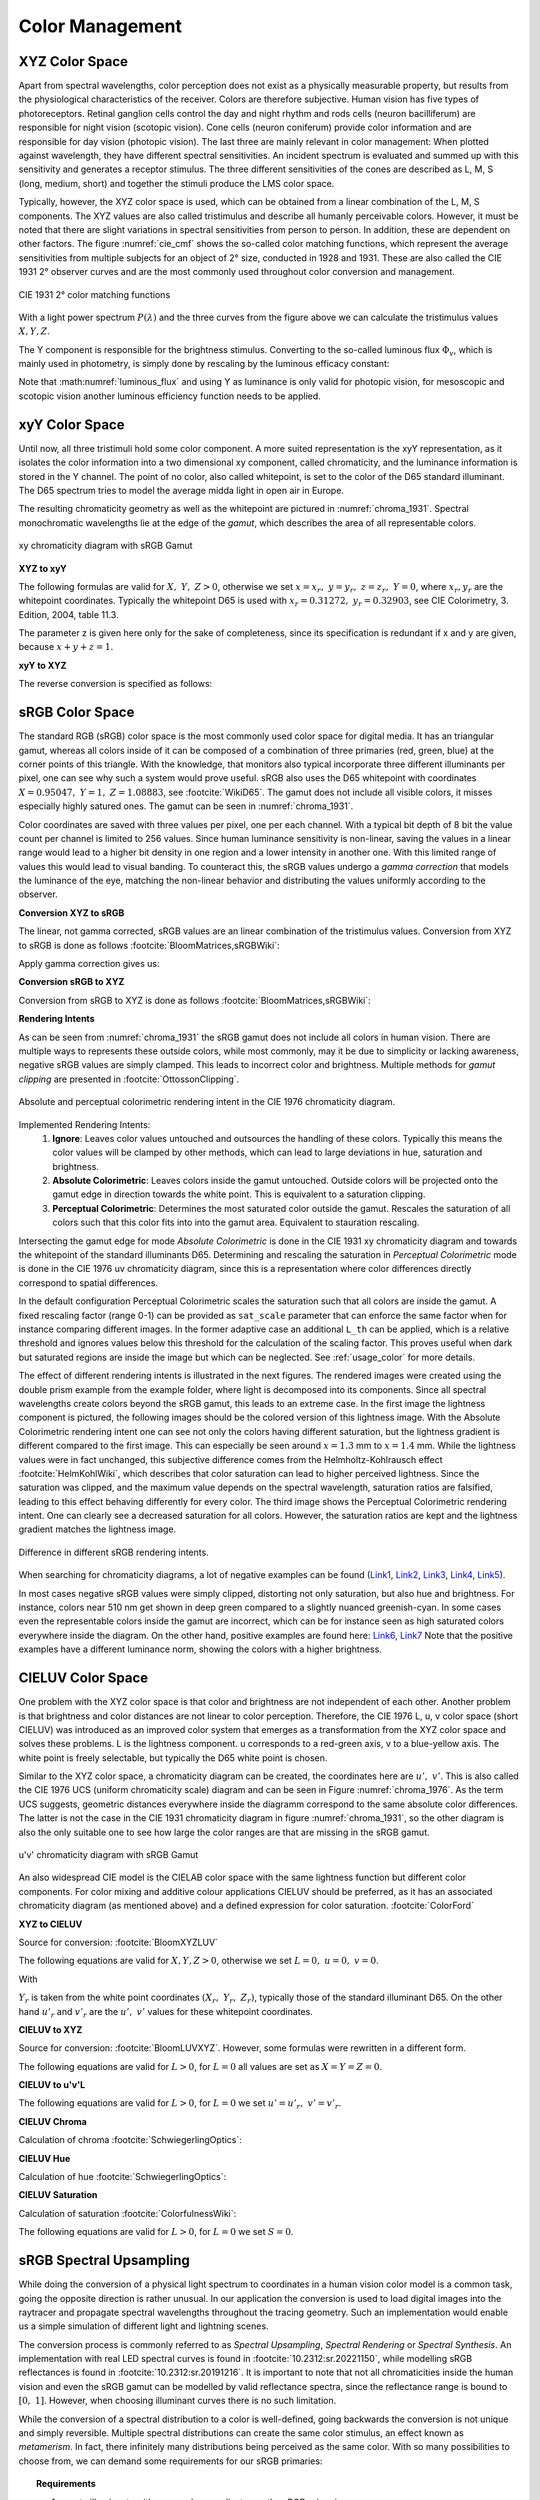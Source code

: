 .. _color_management:

***********************
Color Management
***********************


.. _xyz_color_space:

XYZ Color Space
=================================================

Apart from spectral wavelengths, color perception does not exist as a physically measurable property, but results from the physiological characteristics of the receiver. 
Colors are therefore subjective. 
Human vision has five types of photoreceptors. Retinal ganglion cells control the day and night rhythm and rods cells (neuron bacilliferum) are responsible for night vision (scotopic vision). 
Cone cells (neuron coniferum) provide color information and are responsible for day vision (photopic vision).
The last three are mainly relevant in color management: 
When plotted against wavelength, they have different spectral sensitivities. An incident spectrum is evaluated and summed up with this sensitivity and generates a receptor stimulus.
The three different sensitivities of the cones are described as L, M, S (long, medium, short) and together the stimuli produce the LMS color space.

Typically, however, the XYZ color space is used, which can be obtained from a linear combination of the L, M, S components.
The XYZ values are also called tristimulus and describe all humanly perceivable colors.
However, it must be noted that there are slight variations in spectral sensitivities from person to person. 
In addition, these are dependent on other factors. The figure :numref:`cie_cmf` shows the so-called color matching functions, which represent the average sensitivities from multiple subjects for an object of 2° size, conducted in 1928 and 1931. 
These are also called the CIE 1931 2° observer curves and are the most commonly used throughout color conversion and management.


.. _cie_cmf:
.. figure:: ../images/cie_cmf.svg
   :width: 600
   :align: center

   CIE 1931 2° color matching functions

With a light power spectrum :math:`P(\lambda)` and the three  curves from the figure above we can calculate the tristimulus values :math:`X, Y, Z`.

.. math::
   X &=\int_{\lambda} P(\lambda) \cdot x(\lambda) ~d \lambda \\
   Y &=\int_{\lambda} P(\lambda) \cdot y(\lambda) ~d \lambda \\
   Z &=\int_{\lambda} P(\lambda) \cdot z(\lambda) ~d \lambda
   :label: XYZ_Calc

The Y component is responsible for the brightness stimulus. Converting to the so-called luminous flux :math:`\Phi_v`, which is mainly used in photometry, is simply done by rescaling by the luminous efficacy constant:

.. math::
   \Phi_v = 683 \frac{\text{lm}}{\text{W}} ~Y
   :label: luminous_flux


Note that :math:numref:`luminous_flux` and using Y as luminance is only valid for photopic vision, for mesoscopic and scotopic vision another luminous efficiency function needs to be applied.


xyY Color Space
================

Until now, all three tristimuli hold some color component. A more suited representation is the xyY representation, as it isolates the color information into a two dimensional xy component, called chromaticity, and the luminance information is stored in the Y channel.
The point of no color, also called whitepoint, is set to the color of the D65 standard illuminant. The D65 spectrum tries to model the average midda light in open air in Europe.

The resulting chromaticity geometry as well as the whitepoint are pictured in :numref:`chroma_1931`. Spectral monochromatic wavelengths lie at the edge of the *gamut*, which describes the area of all representable colors.

.. _chroma_1931:
.. figure:: ../images/chroma_1931.svg
   :width: 700
   :align: center

   xy chromaticity diagram with sRGB Gamut


**XYZ to xyY**

The following formulas are valid for :math:`X,~Y,~Z > 0`, otherwise we set :math:`x=x_r,~y=y_r,~z=z_r,~Y=0`, where :math:`x_r,y_r` are the whitepoint coordinates. Typically the whitepoint D65 is used with :math:`x_r=0.31272,~y_r=0.32903`, see CIE Colorimetry, 3. Edition, 2004, table 11.3.

.. math::
   \begin{aligned}
   x &= \frac{X}{X + Y + Z} \\
   y &= \frac{Y}{X + Y + Z} \\
   z &= \frac{Z}{X + Y + Z} = 1 - x - y\\
   Y &= Y 
   \end{aligned}
   :label: eq_xyz_xyy

The parameter z is given here only for the sake of completeness, since its specification is redundant if x and y are given, because :math:`x+y+z=1`.

**xyY to XYZ**

The reverse conversion is specified as follows:

.. math::
   \begin{aligned}
   X &= x \cdot \frac{Y}{y} \\
   Y &= Y\\ 
   Z &= z \cdot \frac{Y}{y} \\
   \end{aligned}
   :label: eq_xyy_xyz


sRGB Color Space
=================


The standard RGB (sRGB) color space is the most commonly used color space for digital media. It has an triangular gamut, whereas all colors inside of it can be composed of a combination of three primaries (red, green, blue) at the corner points of this triangle.
With the knowledge, that monitors also typical incorporate three different illuminants per pixel, one can see why such a system would prove useful.
sRGB also uses the D65 whitepoint with coordinates :math:`X=0.95047,~Y=1,~Z=1.08883`, see :footcite:`WikiD65`.
The gamut does not include all visible colors, it misses especially highly satured ones. The gamut can be seen in :numref:`chroma_1931`.

Color coordinates are saved with three values per pixel, one per each channel.
With a typical bit depth of 8 bit the value count per channel is limited to 256 values. Since human luminance sensitivity is non-linear, saving the values in a linear range would lead to a higher bit density in one region and a lower intensity in another one.
With this limited range of values this would lead to visual banding.
To counteract this, the sRGB values undergo a *gamma correction* that models the luminance of the eye, matching the non-linear behavior and distributing the values uniformly according to the observer.


**Conversion XYZ to sRGB**

The linear, not gamma corrected, sRGB values are an linear combination of the tristimulus values.
Conversion from XYZ to sRGB is done as follows :footcite:`BloomMatrices,sRGBWiki`:

.. math::
   	\left[\begin{array}{l}
		R_{\text {linear}} \\
		G_{\text {linear}} \\
		B_{\text {linear}}
	\end{array}\right]=\left[\begin{array}{ccc}
        +3.2404542 & -1.5371385 & -0.4985314 \\
        -0.9692660 & +1.8760108 & +0.0415560 \\
        +0.0556434 & -0.2040259 & +1.0572252
	\end{array}\right]\left[\begin{array}{c}
		X_\text{D65} \\
		Y_\text{D65} \\
		Z_\text{D65}
	\end{array}\right]
    :label: XYZ2RGB

Apply gamma correction gives us:

.. math::
   C_{\text {sRGB}}= \begin{cases}12.92\cdot C_{\text {linear}}, & C_{\text {linear}} \leq 0.0031308 \\[1.5ex] 
   1.055\cdot C_{\text {linear}}^{1 / 2.4}-0.055, & C_{\text {linear}}>0.0031308\end{cases}
   :label: Gamma_Correction


**Conversion sRGB to XYZ**

Conversion from sRGB to XYZ is done as follows :footcite:`BloomMatrices,sRGBWiki`:

.. math::
   	C_{\text {linear }}= \begin{cases}\displaystyle\frac{C_{\text {sRGB}}}{12.92}, & C_{\text {sRGB}} \leq 0.04045 \\[1.5ex]
	\displaystyle\left(\frac{C_{\text {sRGB}}+0.55}{1.055}\right)^{2.4}, & C_{\text {sRGB}}>0.04045\end{cases}
    :label: Gamma_Correction_Reverse

.. math::
	\left[\begin{array}{l}
   			X_{\text {D65}} \\
			Y_{\text {D65}} \\
			Z_{\text {D65}}
		\end{array}\right]=\left[\begin{array}{ccc}
            0.4124564 & 0.3575761 & 0.1804375\\
            0.2126729 & 0.7151522 & 0.0721750\\
            0.0193339 & 0.1191920 & 0.9503041
		\end{array}\right]\left[\begin{array}{c}
			R_{\text{linear}} \\
			G_{\text{linear}} \\
			B_{\text{linear}}
	\end{array}\right]
    :label: RGB2XYZ


**Rendering Intents**

As can be seen from :numref:`chroma_1931` the sRGB gamut does not include all colors in human vision. There are multiple ways to represents these outside colors, while most commonly, may it be due to simplicity or lacking awareness, negative sRGB values are simply clamped. 
This leads to incorrect color and brightness.
Multiple methods for *gamut clipping* are presented in :footcite:`OttossonClipping`.


.. figure:: ../images/rendering_intents.svg
   :align: center
   :width: 550

   Absolute and perceptual colorimetric rendering intent in the CIE 1976 chromaticity diagram.


Implemented Rendering Intents:
 1. **Ignore**: Leaves color values untouched and outsources the handling of these colors. Typically this means the color values will be clamped by other methods, which can lead to large deviations in hue, saturation and brightness.
 2. **Absolute Colorimetric**: Leaves colors inside the gamut untouched. Outside colors will be projected onto the gamut edge in direction towards the white point. This is equivalent to a saturation clipping.
 3. **Perceptual Colorimetric**: Determines the most saturated color outside the gamut. Rescales the saturation of all colors such that this color fits into into the gamut area. Equivalent to stauration rescaling.

Intersecting the gamut edge for mode *Absolute Colorimetric* is done in the CIE 1931 xy chromaticity diagram and towards the whitepoint of the standard illuminants D65.
Determining and rescaling the saturation in *Perceptual Colorimetric* mode is done in the CIE 1976 uv chromaticity diagram, since this is a representation where color differences directly correspond to spatial differences.

In the default configuration Perceptual Colorimetric scales the saturation such that all colors are inside the gamut.
A fixed rescaling factor (range 0-1) can be provided as ``sat_scale`` parameter that can enforce the same factor when for instance comparing different images.
In the former adaptive case an additional ``L_th`` can be applied, which is a relative threshold and ignores values below this threshold for the calculation of the scaling factor.
This proves useful when dark but saturated regions are inside the image but which can be neglected.
See :ref:`usage_color` for more details.

The effect of different rendering intents is illustrated in the next figures. The rendered images were created using the double prism example from the example folder, where light is decomposed into its components. Since all spectral wavelengths create colors beyond the sRGB gamut, this leads to an extreme case.
In the first image the lightness component is pictured, the following images should be the colored version of this lightness image.
With the Absolute Colorimetric rendering intent one can see not only the colors having different saturation, but the lightness gradient is different compared to the first image. This can especially be seen around :math:`x = 1.3` mm to :math:`x= 1.4` mm. While the lightness values were in fact unchanged, this subjective difference comes from the Helmholtz-Kohlrausch effect :footcite:`HelmKohlWiki`, which describes that color saturation can lead to higher perceived lightness. Since the saturation was clipped, and the maximum value depends on the spectral wavelength, saturation ratios are falsified, leading to this effect behaving differently for every color.
The third image shows the Perceptual Colorimetric rendering intent. One can clearly see a decreased saturation for all colors. However, the saturation ratios are kept and the lightness gradient matches the lightness image.


.. figure:: ../images/color_dispersive1.svg
   :width: 600
   :align: center
.. figure:: ../images/color_dispersive2.svg
   :width: 600
   :align: center

.. _color_dispersive1:

.. figure:: ../images/color_dispersive3.svg
   :width: 600
   :align: center

   Difference in different sRGB rendering intents.


When searching for chromaticity diagrams, a lot of negative examples can be found 
(`Link1 <https://clarkvision.com/articles/color-cie-chromaticity-and-perception/color-rgb-xy-cie1931-diagram1g1000spjfjl1-1000-ciesrgb-axes-waveticks-c1-srgb-800.jpg>`__,
`Link2 <https://medium.com/hipster-color-science/a-beginners-guide-to-colorimetry-401f1830b65a>`__,
`Link3 <https://galaxyav.com/wp-content/uploads/2022/11/Chromaticity-curve-of-LED-screen.jpg>`__,
`Link4 <https://media.cheggcdn.com/study/e63/e632ad42-8674-4518-a7de-b031f2316b8a/image.png>`__,
`Link5 <https://d1hjkbq40fs2x4.cloudfront.net/2017-06-05/files/perceptual-vs-absolute-rendering-intents_1621-2.jpg>`__).

In most cases negative sRGB values were simply clipped, distorting not only saturation, but also hue and brightness. For instance, colors near 510 nm get shown in deep green compared to a slightly nuanced greenish-cyan. In some cases even the representable colors inside the gamut are incorrect, which can be for instance seen as high saturated colors everywhere inside the diagram. 
On the other hand, positive examples are found here:
`Link6 <https://commons.wikimedia.org/wiki/File:CIE1931xy_blank.svg>`__,
`Link7 <https://www.wavemetrics.com/sites/www.wavemetrics.com/files/styles/content_body/public/2019-04/Chromaticity_1931.png>`__
Note that the positive examples have a different luminance norm, showing the colors with a higher brightness.

CIELUV Color Space
==================

One problem with the XYZ color space is that color and brightness are not independent of each other. 
Another problem is that brightness and color distances are not linear to color perception.
Therefore, the CIE 1976 L, u, v color space (short CIELUV) was introduced as an improved color system that emerges as a transformation from the XYZ color space and solves these problems.
L is the lightness component. u corresponds to a red-green axis, v to a blue-yellow axis.
The white point is freely selectable, but typically the D65 white point is chosen.

Similar to the XYZ color space, a chromaticity diagram can be created, the coordinates here are :math:`u',~v'`.
This is also called the CIE 1976 UCS (uniform chromaticity scale) diagram and can be seen in Figure :numref:`chroma_1976`. 
As the term UCS suggests, geometric distances everywhere inside the diagramm correspond to the same absolute color differences. 
The latter is not the case in the CIE 1931 chromaticity diagram in figure :numref:`chroma_1931`, so the other diagram is also the only suitable one to see how large the color ranges are that are missing in the sRGB gamut.

.. _chroma_1976:
.. figure:: ../images/chroma_1976.svg
   :width: 700
   :align: center

   u'v' chromaticity diagram with sRGB Gamut


An also widespread CIE model is the CIELAB color space with the same lightness function but different color components. For color mixing and additive colour applications CIELUV should be preferred, as it has an associated chromaticity diagram (as mentioned above) and a defined expression for color saturation. :footcite:`ColorFord`


**XYZ to CIELUV**

Source for conversion: :footcite:`BloomXYZLUV`

The following equations are valid for :math:`X, Y, Z > 0`, otherwise we set :math:`L = 0, ~u=0,~v=0`.

.. math::
   \begin{aligned}
   &L= \begin{cases}116 \sqrt[3]{y_r}-16 & \text { if } y_r>\epsilon \\
   \kappa y_r & \text { otherwise }\end{cases} \\
   &u=13 L\left(u^{\prime}-u_r^{\prime}\right) \\
   &v=13 L\left(v^{\prime}-v_r^{\prime}\right)
   \end{aligned}
   :label: eq_xyz_luv_eq

With 

.. math::
   \begin{aligned}
   \epsilon &= 0.008856\\
   \kappa &= 903.3\\
   y_r &=\frac{Y}{Y_r} \\
   u^{\prime} &=\frac{4 X}{X+15 Y+3 Z} \\
   v^{\prime} &=\frac{9 Y}{X+15 Y+3 Z}
   \end{aligned}
   :label: eq_xyz_luv_pars

:math:`Y_r` is taken from the white point coordinates :math:`(X_r,~Y_r,~Z_r)`, typically those of the standard illuminant D65. On the other hand :math:`u'_r` and :math:`v'_r` are the :math:`u', ~v'` values for these whitepoint coordinates.

**CIELUV to XYZ**

Source for conversion: :footcite:`BloomLUVXYZ`. However, some formulas were rewritten in a different form.

The following equations are valid for :math:`L > 0`, for :math:`L = 0` all values are set as :math:`X=Y=Z=0`.

.. math::
   Y= \begin{cases}\left(\frac{L+16} {116}\right)^3 & \text { if } L>\kappa \epsilon \\ L / \kappa & \text { otherwise }\end{cases}
   :label: eq_luv_xyz_y

.. math::
   \begin{aligned}
   X &= \frac{9}{4} \cdot \frac{u + 13 L u'_r}{v + 13 L v'_r}\\
   Z &= 3 Y \cdot \left(\frac{13 L}{v + 13 L v'_r}  - \frac{5}{3}\right) - \frac{X}{3}\\
   \end{aligned}
   :label: eq_luv_xyz_xz


**CIELUV to u'v'L**

The following equations are valid for :math:`L > 0`, for :math:`L = 0` we set :math:`u' = u'_r, ~v' = v'_r`.

.. math::
   \begin{aligned}
   L &= L\\
   u' &= u'_r + \frac{u}{13 L}\\
   v' &= v'_r + \frac{v}{13 L}\\
   \end{aligned}
   :label: eq_luv_u_v_l

**CIELUV Chroma**

Calculation of chroma :footcite:`SchwiegerlingOptics`:

.. math::
   C = \sqrt{u^2 + v^2}
   :label: eq_luv_chroma

**CIELUV Hue**

Calculation of hue :footcite:`SchwiegerlingOptics`:

.. math::
   H = \text{arctan2}(v, u)
   :label: eq_luv_hue

**CIELUV Saturation**

Calculation of saturation :footcite:`ColorfulnessWiki`:

The following equations are valid for :math:`L > 0`, for :math:`L = 0` we set :math:`S=0`.

.. math::
   S = \frac{C}{L}
   :label: eq_luv_saturation



.. _random_srgb:


sRGB Spectral Upsampling
=================================================


While doing the conversion of a physical light spectrum to coordinates in a human vision color model is a common task, going the opposite direction is rather unusual.
In our application the conversion is used to load digital images into the raytracer and propagate spectral wavelengths throughout the tracing geometry.
Such an implementation would enable us a simple simulation of different light and lightning scenes.

The conversion process is commonly referred to as *Spectral Upsampling*, *Spectral Rendering* or *Spectral Synthesis*.  An implementation with real LED spectral curves is found in :footcite:`10.2312:sr.20221150`, while modelling sRGB reflectances is found in :footcite:`10.2312:sr.20191216`.
It is important to note that not all chromaticities inside the human vision and even the sRGB gamut can be modelled by valid reflectance spectra, since the reflectance range is bound to :math:`[0,~1]`. However, when choosing illuminant curves there is no such limitation.

While the conversion of a spectral distribution to a color is well-defined, going backwards the conversion is not unique and simply reversible. Multiple spectral distributions can create the same color stimulus, an effect known as *metamerism*.
In fact, there infinitely many distributions being perceived as the same color.
With so many possibilities to choose from, we can demand some requirements for our sRGB primaries:


.. topic:: Requirements

     1. create illuminants with same color coordinates as the sRGB primaries
     2. same luminance ratios as sRGB primaries
     3. simple, smooth spectral functions
     4. wide spectrum
     5. relatively few light in non-visible regions (infrared and ultraviolet)

Points 1 and 2 simplify the upsampling process, since the mixing ratio of the linear sRGB values can be used directly. In principle we could create a new color space and gamut, that includes the sRGB gamut. But with this we would need to add additional color space conversions.
Linear sRGB values need to be used, since they are proportional to the physical intensity of the sRGB primaries. In contrast normal sRGB values are gamma corrected to approximate non-linear human vision.

Points 3 and 4 are needed to approximate natural illuminants close to reality. Adding all sRGB primaries together for a white spectrum should lead to no missing regions in the spectral range. Such gaps would lower the color rendering index (CRI) of the illuminant, which is basically the measure to quantify faithfully rendering object colors when illuminated with this light. For instance, a light spectrum with a yellow gap fails to render purely yellow colors.

Point 5 ensures most of the traced light actually contributes to a rendered image. A color image in sRGB, which is a color space for human vision, should lead to an image with colors in human vision. Rays with colors far outside the visible spectrum would be a waste of rendering time.

.. list-table:: sRGB primary specification, see :footcite:`sRGBWikiEN`
   :widths: 50 50 50 50 50
   :header-rows: 1
   :align: center

   * - Color value
     - Red
     - Green
     - Blue
     - D65   
   * - :math:`x` 
     - 0.6400
     - 0.3000 
     - 0.1500 
     - 0.3127
   * - :math:`y` 
     - 0.3300
     - 0.6000 
     - 0.0600 
     - 0.3290
   * - :math:`z` 
     - 0.0300 
     - 0.0100 
     - 0.7900 
     - 0.3583
   * - :math:`Y` 
     - 0.2127 
     - 0.7152 
     - 0.0722 
     - 1.0000
   * - sRGB 
     - [1, 0, 0] 
     - [0, 1, 0] 
     - [0, 0, 1] 
     - [1, 1, 1]

**Dimensioning**

The mathematical functions of choice is an gaussian function, which is defined as:

.. math::
   S(\lambda, \mu, \sigma)=\frac{1}{\sqrt{2 \pi \sigma^{2}}} \exp \left(-\frac{(\lambda-\mu)^{2}}{2 \sigma^{2}}\right)
   :label: Gauss_Opt

Utilizing optimization methods in python, the following functions were found, that have the same color stimulus as the primaries:

.. math::
    r_0(\lambda) =&~  75.1660756583 \cdot \Big[ S(\lambda, 639.854491, 30.0)\\
                & + 0.0500907584 \cdot S(\lambda, 418.905848, 80.6220465)\Big]\\
    g_0(\lambda) =&~  83.4999222966 \cdot  S(\lambda, 539.13108974, 33.31164968)\\
    b_0(\lambda) =&~  47.99521746361 \cdot \Big[ S(\lambda, 454.833119, 20.1460206)\\
                & + 0.184484176 \cdot S(\lambda, 459.658190, 71.0927568)\Big]\\
   :label: r0g0b0_curves

.. _rgb_curve1:
.. figure:: ../images/rgb_curves1.svg
   :width: 600
   :align: center


The green primary is implemented with only one gaussian, while the other use two gaussian functions. From :footcite:`ClarkChromaticity`, figure 3a, is known, that it is not possible to reach the chromaticity coordinates of the red channel with only one such curve. While it is possible for the blue curve, only narrow illuminants with a small standard deviation are viable. For higher flexibility in spectrum width selection two functions are also applied here.

However, all luminance ratios are different to the sRGB primaries. For this we need to rescale the functions to match the ratio. The green curve factor is kept as 1. The rescaling factors are:

.. math::
    r(\lambda) =&~ 0.951190393 \cdot r_0(\lambda)\\
    g(\lambda) =&~ 1.000000000 \cdot g_0(\lambda)\\
    b(\lambda) =&~ 1.163645855 \cdot b_0(\lambda)\\
    :label: rgb_curves

.. _rgb_curve2:
.. figure:: ../images/rgb_curves2.svg
   :width: 600
   :align: center


The resulting spectrum for sRGB white (coordinates :math:`[1.0, 1.0, 1.0]`) looks as follows:

.. _rgb_white:
.. figure:: ../images/rgb_white.svg
   :width: 600
   :align: center

.. topic:: Note
   
    At :math:`\lambda = 380\,` nm and :math:`\lambda = 780\,` nm the curves are cut off mathematically. This ensures that all ratios and constants can be kept equal, even if the wavelength simulation range should be extended beyond this default range.

In a later step the channel primary functions are interpreted as probability distribution functions (pdf). Such a pdf needs to have a normalized area such that the overall probability is 1.
This cancels out any prefactors in the channel curves and the ratios between the channels.
To counteract this, the channel mixing ratio is rescaled by the area of each channel curve (=being proportional to the probability ratio). In that way the channel luminance is moved from the curve values to the probability itself.

The area scaling factors are:

.. math::
    r_\text{P} = 0.885651229244\\
    g_\text{P} = 1.000000000000\\
    b_\text{P} = 0.775993481741\\
   :label: r_g_b_factors

As can be seen, the r and b channel have smaller rescaling factors than the green channel, since their area is smaller. This can already be seen in the figure above.

After choosing a channel according to the linear sRGB mixing ratios scaled with these factors, the corresponding channel primary curve is interpreted as probability density distribution where a wavelength is chosen from.


.. topic:: Example 

    Choose random wavelengths from sRGB value :math:`\text{RGB} = [1.0, 0.5, 0.2]`.

    1. Convert to linear sRGB: :math:`[1.000, 0.214, 0.033]`
    2. Rescale by area/probability factors :math:`r_\text{P}, g_\text{p}, b_\text{p}`: We get approximately :math:`[0.886, 0.214, 0.025]`
    3. Normalize, so sum equals 1: :math:`[0.788, 0.190, 0.022]`
    4. Choose one of the three channels with the values from 3. being the probability: The R channel gets randomly chosen.
    5. Use the R primary curve as probability distribution, choose a random wavelength accordingly: :math:`\lambda = 623.91\,` nm gets chosen.
    6. Repeating 4. and 5. by choosing randomly, a spectrum is created, that for many rays has the same color as the sRGB from point 1.


**Brightness Sampling**

While the procedure above creates correct colors, we also need to take into account the brightness of each pixel. For representing the pixel intensity in the image correctly, each pixel gets an assigned probability. This probability is proportional the pixel intensity.

This pixel intensity is calculated by converting sRGB to linear sRGB and multiplying each channel with its overall power, which is proportional to :math:`r_\text{P}, g_\text{P}, b_\text{P}`, and summing these components together. 

By doing so, each pixel gets an intensity weight that needs to be rescaled so the weight sum over the whole image is 1.

.. topic:: Example

   Choose random pixels from the image below

   .. math::
        
        \text{Image} = 
        \begin{bmatrix}
        \text{RGB1} & \text{RGB2}\\
        \text{RGB3} & \text{RGB4}
        \end{bmatrix}
        =
        \begin{bmatrix}
        [1.0, 0.0, 0.2] & [0.0, 0.0, 0.0]\\
        [0.1, 0.5, 1.0] & [1.0, 0.2, 1.0]
        \end{bmatrix}

   1. Convert to linear sRGB
   
    .. math::
        \begin{bmatrix}
        [1.000, 0.000, 0.033] & [0.000, 0.000, 0.000]\\
        [0.010, 0.214, 1.000] & [1.000, 0.033, 1.000]
        \end{bmatrix}


   2. Multiply by area factors :math:`r_\text{P}, g_\text{P}, b_\text{P}` and sum all channels for each pixel

    .. math::
        \begin{bmatrix}
        0.911 & 0.000\\
        0.999 & 1.694
        \end{bmatrix}

   3. Normalize weights
    
     .. math::
        \begin{bmatrix}
        0.253 & 0.000\\
        0.277 & 0.470
        \end{bmatrix}

   4. Chose randomly according to probability: The first six chosen pixels could be: :math:`\text{RGB1}, \text{RGB4}, \text{RGB4}, \text{RGB1}, \text{RGB3}, \text{RGB4}`


------------

**References**

.. footbibliography::

